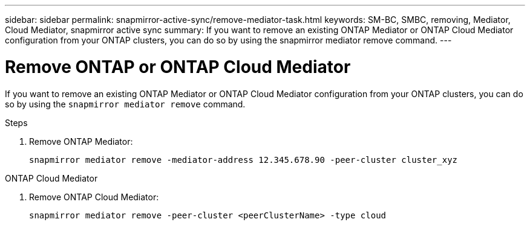 ---
sidebar: sidebar
permalink: snapmirror-active-sync/remove-mediator-task.html
keywords: SM-BC, SMBC, removing, Mediator, Cloud Mediator, snapmirror active sync
summary: If you want to remove an existing ONTAP Mediator or ONTAP Cloud Mediator configuration from your ONTAP clusters, you can do so by using the snapmirror mediator remove command.
---

= Remove ONTAP or ONTAP Cloud Mediator
:hardbreaks:
:nofooter:
:icons: font
:linkattrs:
:imagesdir: ../media/

[.lead]
If you want to remove an existing ONTAP Mediator or ONTAP Cloud Mediator configuration from your ONTAP clusters, you can do so by using the `snapmirror mediator remove` command.

.Steps

. Remove ONTAP Mediator:
+
`snapmirror mediator remove -mediator-address 12.345.678.90 -peer-cluster cluster_xyz`

.ONTAP Cloud Mediator 

. Remove ONTAP Cloud Mediator:
+
`snapmirror mediator remove -peer-cluster <peerClusterName> -type cloud`

// 2025-July-1, ONTAPDOC-2763